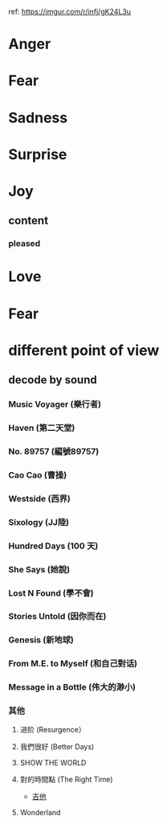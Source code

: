 ref: https://imgur.com/r/infj/gK24L3u
* Anger
* Fear
* Sadness
* Surprise
* Joy
** content
*** pleased
* Love
* Fear
* different point of view
** decode by sound
*** Music Voyager (樂行者)
*** Haven (第二天堂)
*** No. 89757 (編號89757)
*** Cao Cao (曹操)
*** Westside (西界)
*** Sixology (JJ陸)
*** Hundred Days (100 天)
*** She Says (她說)
*** Lost N Found (學不會)
*** Stories Untold (因你而在)
*** Genesis (新地球)
*** From M.E. to Myself (和自己對话)
*** Message in a Bottle (伟大的渺小)
*** 其他
**** 进阶 (Resurgence）
**** 我們很好 (Better Days)
**** SHOW THE WORLD
**** 對的時間點 (The Right Time)
    - [[https://github.com/randomwangran/string][吉他]]
**** Wonderland
